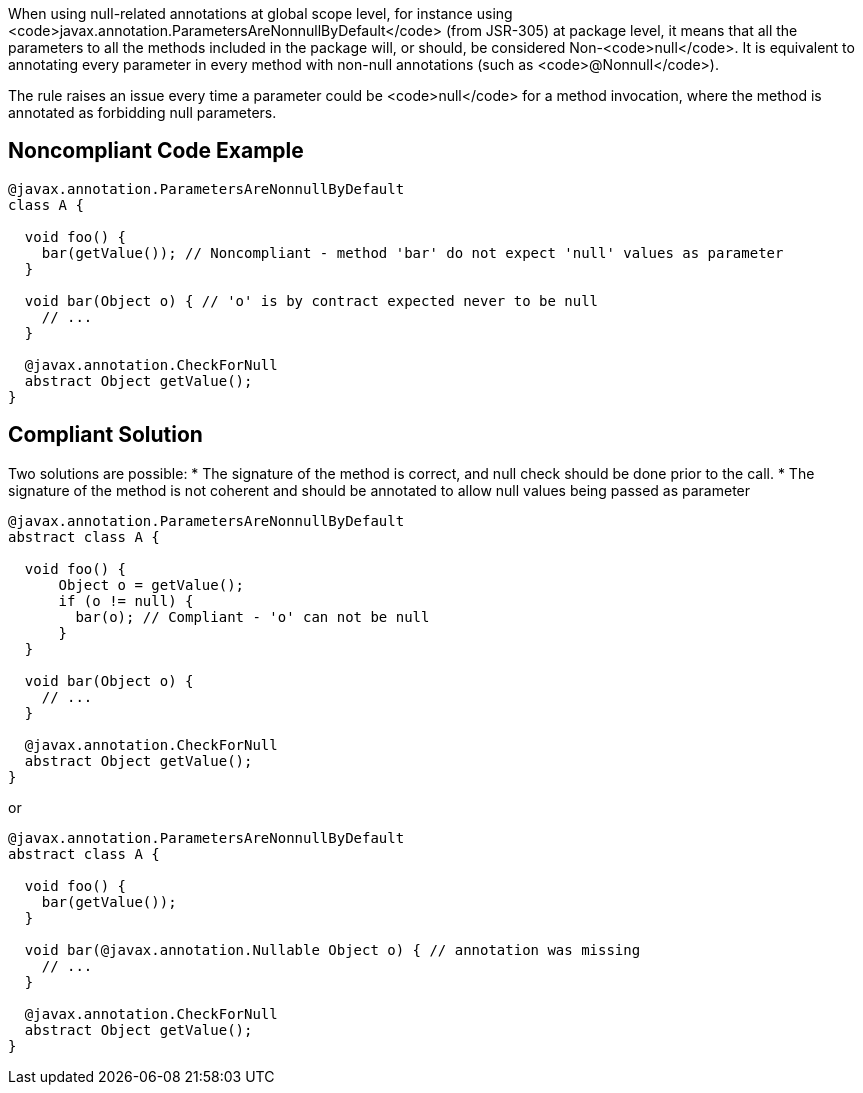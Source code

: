 When using null-related annotations at global scope level, for instance using <code>javax.annotation.ParametersAreNonnullByDefault</code> (from JSR-305) at package level, it means that all the parameters to all the methods included in the package will, or should, be considered Non-<code>null</code>. It is equivalent to annotating every parameter in every method with non-null annotations (such as <code>@Nonnull</code>).

The rule raises an issue every time a parameter could be <code>null</code> for a method invocation, where the method is annotated as forbidding null parameters.


== Noncompliant Code Example

----
@javax.annotation.ParametersAreNonnullByDefault
class A {

  void foo() {
    bar(getValue()); // Noncompliant - method 'bar' do not expect 'null' values as parameter
  }

  void bar(Object o) { // 'o' is by contract expected never to be null
    // ...
  }

  @javax.annotation.CheckForNull
  abstract Object getValue();
}
----


== Compliant Solution

Two solutions are possible: 
* The signature of the method is correct, and null check should be done prior to the call.
* The signature of the method is not coherent and should be annotated to allow null values being passed as parameter

----
@javax.annotation.ParametersAreNonnullByDefault
abstract class A {

  void foo() {
      Object o = getValue();
      if (o != null) {
        bar(o); // Compliant - 'o' can not be null
      }
  }

  void bar(Object o) {
    // ...
  }

  @javax.annotation.CheckForNull
  abstract Object getValue();
}
----

or 

----
@javax.annotation.ParametersAreNonnullByDefault
abstract class A {

  void foo() {
    bar(getValue());
  }

  void bar(@javax.annotation.Nullable Object o) { // annotation was missing
    // ...
  }

  @javax.annotation.CheckForNull
  abstract Object getValue();
}
----

